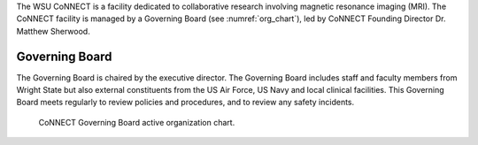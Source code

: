 
The WSU CoNNECT is a facility dedicated to collaborative research involving magnetic resonance imaging (MRI). The CoNNECT facility
is managed by a Governing Board (see :numref:`org_chart`), led by CoNNECT Founding Director Dr. Matthew Sherwood. 

Governing Board
***************

The Governing Board is chaired by the executive director. The Governing Board includes staff and faculty members from Wright State but 
also external constituents from the US Air Force, US Navy and local clinical facilities. This Governing Board meets regularly to review 
policies and procedures, and to review any safety incidents.

.. _org_chart: 

.. figure:: ./_images/connect_org_chart.png
      
      CoNNECT Governing Board active organization chart.